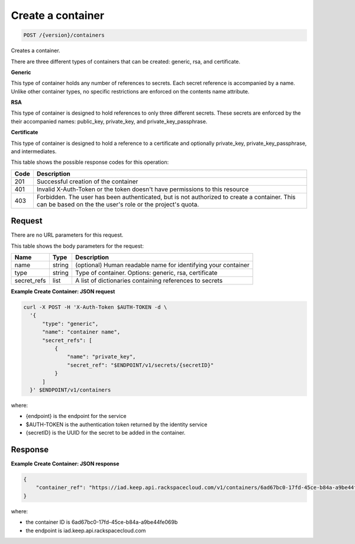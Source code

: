 
.. _post-container:

Create a container
^^^^^^^^^^^^^^^^^^^^^^^^^^^^^^^^^^^^^^^^^^^^^^^^^^^^^^^^^^^^^^^^^^^^^^^^^^^^^^^^

.. code::

    POST /{version}/containers

Creates a container.

There are three different types of containers that can be created: generic,
rsa, and certificate.

**Generic**

This type of container holds any number of references to secrets. Each secret
reference is accompanied by a name. Unlike other container types, no specific
restrictions are enforced on the contents name attribute.

**RSA**

This type of container is designed to hold references to only three different
secrets. These secrets are enforced by the their accompanied names: public_key,
private_key, and private_key_passphrase.

**Certificate**

This type of container is designed to hold a reference to a certificate and
optionally private_key, private_key_passphrase, and intermediates.


This table shows the possible response codes for this operation:



+------+-----------------------------------------------------------------------------+
| Code | Description                                                                 |
+======+=============================================================================+
| 201  | Successful creation of the container                                        |
+------+-----------------------------------------------------------------------------+
| 401  | Invalid X-Auth-Token or the token doesn't have permissions to this resource |
+------+-----------------------------------------------------------------------------+
| 403  | Forbidden.  The user has been authenticated, but is not authorized to       |
|      | create a container.  This can be based on the the user's role or the        |
|      | project's quota.                                                            |
+------+-----------------------------------------------------------------------------+

Request
""""""""""""""""


There are no URL parameters for this request.


This table shows the body parameters for the request:


+-------------+--------+-----------------------------------------------------------+
| Name        | Type   | Description                                               |
+=============+========+===========================================================+
| name        | string | (optional) Human readable name for identifying your       |
|             |        | container                                                 |
+-------------+--------+-----------------------------------------------------------+
| type        | string | Type of container. Options: generic, rsa, certificate     |
+-------------+--------+-----------------------------------------------------------+
| secret_refs | list   | A list of dictionaries containing references to secrets   |
+-------------+--------+-----------------------------------------------------------+



**Example Create Container: JSON request**


.. code::

      curl -X POST -H 'X-Auth-Token $AUTH-TOKEN -d \
        '{
            "type": "generic",
            "name": "container name",
            "secret_refs": [
                {
                    "name": "private_key",
                    "secret_ref": "$ENDPOINT/v1/secrets/{secretID}"
                }
            ]
        }' $ENDPOINT/v1/containers

where:

- {endpoint} is the endpoint for the service
- $AUTH-TOKEN is the authentication token returned by the identity service
- {secretID} is the UUID for the secret to be added in the container.



Response
""""""""""""""""



**Example Create Container: JSON response**


.. code::

   {
       "container_ref": "https://iad.keep.api.rackspacecloud.com/v1/containers/6ad67bc0-17fd-45ce-b84a-a9be44fe069b"
   }

where:

- the container ID is 6ad67bc0-17fd-45ce-b84a-a9be44fe069b
- the endpoint is iad.keep.api.rackspacecloud.com